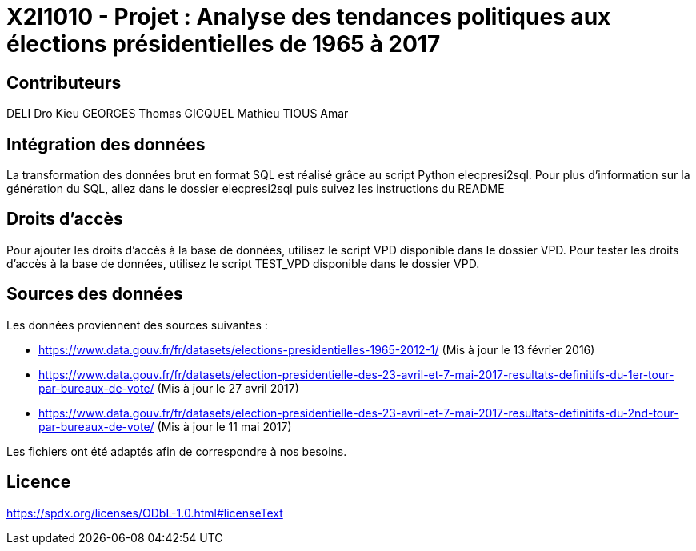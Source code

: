 = X2I1010 - Projet : Analyse des tendances politiques aux élections présidentielles de 1965 à 2017

== Contributeurs

DELI Dro Kieu
GEORGES Thomas
GICQUEL Mathieu
TIOUS Amar

== Intégration des données

La transformation des données brut en format SQL est réalisé grâce au script Python elecpresi2sql.
Pour plus d'information sur la génération du SQL, allez dans le dossier elecpresi2sql puis suivez les instructions du README

== Droits d'accès
Pour ajouter les droits d'accès à la base de données, utilisez le script VPD disponible dans le dossier VPD.
Pour tester les droits d'accès à la base de données, utilisez le script TEST_VPD disponible dans le dossier VPD.

== Sources des données

Les données proviennent des sources suivantes :

* https://www.data.gouv.fr/fr/datasets/elections-presidentielles-1965-2012-1/ (Mis à jour le 13 février 2016)
* https://www.data.gouv.fr/fr/datasets/election-presidentielle-des-23-avril-et-7-mai-2017-resultats-definitifs-du-1er-tour-par-bureaux-de-vote/ (Mis à jour le 27 avril 2017)
* https://www.data.gouv.fr/fr/datasets/election-presidentielle-des-23-avril-et-7-mai-2017-resultats-definitifs-du-2nd-tour-par-bureaux-de-vote/ (Mis à jour le 11 mai 2017)

Les fichiers ont été adaptés afin de correspondre à nos besoins.

== Licence

https://spdx.org/licenses/ODbL-1.0.html#licenseText
